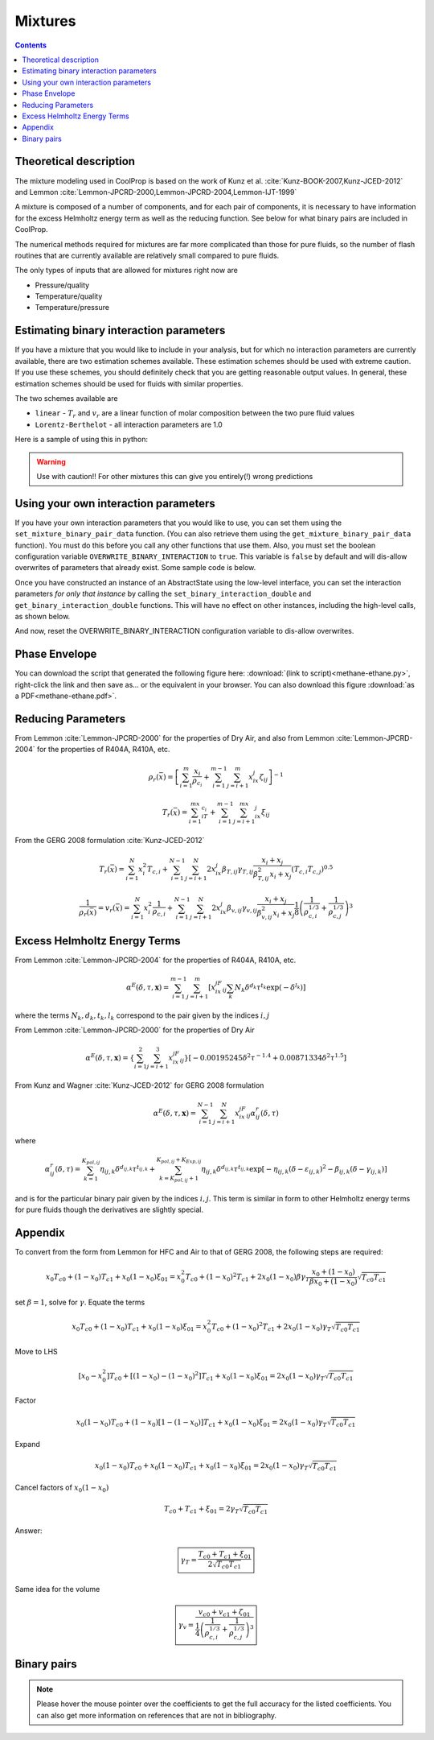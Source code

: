 .. _mixtures:

********
Mixtures
********

.. contents:: :depth: 2

Theoretical description
-----------------------
The mixture modeling used in CoolProp is based on the work of Kunz et al. :cite:`Kunz-BOOK-2007,Kunz-JCED-2012` and Lemmon :cite:`Lemmon-JPCRD-2000,Lemmon-JPCRD-2004,Lemmon-IJT-1999`

A mixture is composed of a number of components, and for each pair of components, it is necessary to have information for the excess Helmholtz energy term as well as the reducing function.  See below for what binary pairs are included in CoolProp.

The numerical methods required for mixtures are far more complicated than those for pure fluids, so the number of flash routines that are currently available are relatively small compared to pure fluids.

The only types of inputs that are allowed for mixtures right now are

- Pressure/quality
- Temperature/quality
- Temperature/pressure

.. Used in Python script later on
.. role:: raw-html(raw)
   :format: html

Estimating binary interaction parameters
----------------------------------------

If you have a mixture that you would like to include in your analysis, but for which no interaction parameters are currently available, there are two estimation schemes available.  These estimation schemes should be used with extreme caution.  If you use these schemes, you should definitely check that you are getting reasonable output values.  In general, these estimation schemes should be used for fluids with similar properties.

The two schemes available are

* ``linear`` - :math:`T_r` and :math:`v_r` are a linear function of molar composition between the two pure fluid values
* ``Lorentz-Berthelot`` - all interaction parameters are 1.0


Here is a sample of using this in python:

.. ipython::

    In [1]: import CoolProp.CoolProp as CP

    # Create a simple linear mixing rule for the Helium and Xenon pair
    In [1]: CP.apply_simple_mixing_rule('Helium', 'Xenon', 'linear')

    # Now evaluate the 50/50 mixture density at 300K and atmospheric pressure
    In [1]: CP.PropsSI('Dmass','T',300,'P',101325,'Helium[0.5]&Xenon[0.5]')
    
.. warning::

    Use with caution!! For other mixtures this can give you entirely(!) wrong predictions

Using your own interaction parameters
-------------------------------------

If you have your own interaction parameters that you would like to use, you can set them using the ``set_mixture_binary_pair_data`` function.  (You can also retrieve them using the ``get_mixture_binary_pair_data`` function).  You must do this before you call any other functions that use them.  Also, you must set the boolean configuration variable ``OVERWRITE_BINARY_INTERACTION`` to ``true``.  This variable is ``false`` by default and will dis-allow overwrites of parameters that already exist.  Some sample code is below.

.. ipython::
    :okexcept:

    In [1]: import CoolProp.CoolProp as CP

    In [1]: CAS_He = CP.get_fluid_param_string('Helium','CAS')

    In [1]: CAS_Xe = CP.get_fluid_param_string('Xenon','CAS')

    @supress
    In [1]: CP.set_config_bool(CP.OVERWRITE_BINARY_INTERACTION, True)

    # This adds a dummy entry in the library of interaction parameters if the mixture is not already there
    In [1]: CP.apply_simple_mixing_rule(CAS_He, CAS_Xe, 'linear')

    # If the binary interaction pair is already there, set the configuration flag 
    # to allow binary interaction parameters to be over-written
    In [1]: CP.set_config_bool(CP.OVERWRITE_BINARY_INTERACTION, True)
    
    # This is before setting the binary interaction parameters
    In [1]: CP.PropsSI('Dmass','T',300,'P',101325,'Helium[0.5]&Xenon[0.5]')

    In [1]: CP.set_mixture_binary_pair_data(CAS_He, CAS_Xe, 'betaT', 1.0)
    
    In [1]: CP.set_mixture_binary_pair_data(CAS_He, CAS_Xe, 'gammaT', 1.5)
    
    In [1]: CP.set_mixture_binary_pair_data(CAS_He, CAS_Xe, 'betaV', 1.0)
    
    In [1]: CP.set_mixture_binary_pair_data(CAS_He, CAS_Xe, 'gammaV', 1.5)

    # This is after setting the interaction parameters
    In [1]: CP.PropsSI('Dmass','T',300,'P',101325,'Helium[0.5]&Xenon[0.5]')
    
Once you have constructed an instance of an AbstractState using the low-level interface, you can set the interaction parameters *for only that instance* by calling the ``set_binary_interaction_double`` and ``get_binary_interaction_double`` functions.  This will have no effect on other instances, including the high-level calls, as shown below.

.. ipython::

    In [1]: import CoolProp.CoolProp as CP

    # This adds a dummy entry in the library of interaction parameters if the mixture is not already there
    # In [1]: CP.apply_simple_mixing_rule(CAS_He, CAS_Xe, 'linear')
    
    In [1]: AS = CP.AbstractState("HEOS","Helium&Xenon")
    
    In [1]: AS.set_binary_interaction_double(0, 1, 'betaT', 0.987)
    
    In [1]: AS.get_binary_interaction_double(0, 1, 'betaT')
    
    # Here you can see that this call to the high-level interface is untouched (is the same as above)
    In [1]: CP.PropsSI('Dmass','T',300,'P',101325,'Helium[0.5]&Xenon[0.5]')

And now, reset the OVERWRITE_BINARY_INTERACTION configuration variable to dis-allow overwrites.

.. ipython::

    In [1]: import CoolProp.CoolProp as CP

    In [1]: CP.set_config_bool(CP.OVERWRITE_BINARY_INTERACTION, False)

Phase Envelope
--------------

You can download the script that generated the following figure here: :download:`(link to script)<methane-ethane.py>`, right-click the link and then save as... or the equivalent in your browser.  You can also download this figure :download:`as a PDF<methane-ethane.pdf>`. 

.. image:: methane-ethane.png

Reducing Parameters
-------------------

From Lemmon :cite:`Lemmon-JPCRD-2000` for the properties of Dry Air, and also from Lemmon :cite:`Lemmon-JPCRD-2004` for the properties of R404A, R410A, etc.

.. math::

    \rho_r(\bar x) = \left[ \sum_{i=1}^m\frac{x_i}{\rho_{c_i}}+\sum_{i=1}^{m-1}\sum_{j=i+1}^{m}x_ix_j\zeta_{ij}\right]^{-1}

.. math::

    T_r(\bar x) = \sum_{i=1}^mx_iT_{c_i}+\sum_{i=1}^{m-1}\sum_{j=i+1}^mx_ix_j\xi_{ij}

From the GERG 2008 formulation :cite:`Kunz-JCED-2012`

.. math::

    T_r(\bar x) = \sum_{i=1}^{N}x_i^2T_{c,i} + \sum_{i=1}^{N-1}\sum_{j=i+1}^{N}2x_ix_j\beta_{T,ij}\gamma_{T,ij}\frac{x_i+x_j}{\beta_{T,ij}^2x_i+x_j}(T_{c,i}T_{c,j})^{0.5}
    
.. math::

    \frac{1}{\rho_r(\bar x)}=v_r(\bar x) = \sum_{i=1}^{N}x_i^2\frac{1}{\rho_{c,i}} + \sum_{i=1}^{N-1}\sum_{j=i+1}^N2x_ix_j\beta_{v,ij}\gamma_{v,ij}\frac{x_i+x_j}{\beta^2_{v,ij}x_i+x_j}\frac{1}{8}\left(\frac{1}{\rho_{c,i}^{1/3}}+\frac{1}{\rho_{c,j}^{1/3}}\right)^{3}
    
Excess Helmholtz Energy Terms
-----------------------------
From Lemmon :cite:`Lemmon-JPCRD-2004` for the properties of R404A, R410A, etc.

.. math::

    \alpha^E(\delta,\tau,\mathbf{x}) = \sum_{i=1}^{m-1} \sum_{j=i+1}^{m} \left [ x_ix_jF_{ij} \sum_{k}N_k\delta^{d_k}\tau^{t_k}\exp(-\delta^{l_k})\right]
    
where the terms :math:`N_k,d_k,t_k,l_k` correspond to the pair given by the indices :math:`i,j`

From Lemmon :cite:`Lemmon-JPCRD-2000` for the properties of Dry Air

.. math::

    \alpha^E(\delta,\tau,\mathbf{x}) = \left \lbrace \sum_{i=1}^{2} \sum_{j=i+1}^{3} x_ix_jF_{ij}\right\rbrace \left[-0.00195245\delta^2\tau^{-1.4}+0.00871334\delta^2\tau^{1.5} \right]


From Kunz and Wagner :cite:`Kunz-JCED-2012` for GERG 2008 formulation

.. math::

    \alpha^E(\delta,\tau,\mathbf{x}) = \sum_{i=1}^{N-1} \sum_{j=i+1}^{N} x_ix_jF_{ij}\alpha_{ij}^r(\delta,\tau)
    
where

.. math::

    \alpha_{ij}^r(\delta,\tau) = \sum_{k=1}^{K_{pol,ij}}\eta_{ij,k}\delta^{d_{ij,k}}\tau^{t_{ij,k}}+\sum_{k=K_{pol,ij}+1}^{K_{pol,ij}+K_{Exp,ij}}\eta_{ij,k}\delta^{d_{ij,k}}\tau^{t_{ij,k}}\exp[-\eta_{ij,k}(\delta-\varepsilon_{ij,k})^2-\beta_{ij,k}(\delta-\gamma_{ij,k})]
    
and is for the particular binary pair given by the indices :math:`i,j`.  This term is similar in form to other Helmholtz energy terms for pure fluids though the derivatives are slightly special.

Appendix
--------
To convert from the form from Lemmon for HFC and Air to that of GERG 2008, the following steps are required:

.. math::

    x_0T_{c0}+(1-x_0)T_{c1}+x_0(1-x_0)\xi_{01} = x_0^2T_{c0}+(1-x_0)^2T_{c1} + 2x_0(1-x_0)\beta\gamma_T\frac{x_0+(1-x_0)}{\beta x_0 + (1-x_0)}\sqrt{T_{c0}T_{c1}}
    
set :math:`\beta=1`, solve for :math:`\gamma`.  Equate the terms

.. math::

    x_0T_{c0}+(1-x_0)T_{c1}+x_0(1-x_0)\xi_{01} = x_0^2T_{c0}+(1-x_0)^2T_{c1} + 2x_0(1-x_0)\gamma_T\sqrt{T_{c0}T_{c1}}
    
Move to LHS

.. math::

    [x_0-x_0^2]T_{c0}+[(1-x_0)-(1-x_0)^2]T_{c1}+x_0(1-x_0)\xi_{01} = 2x_0(1-x_0)\gamma_T\sqrt{T_{c0}T_{c1}}

Factor

.. math::

    x_0(1-x_0)T_{c0}+(1-x_0)[1-(1-x_0)]T_{c1}+x_0(1-x_0)\xi_{01} = 2x_0(1-x_0)\gamma_T\sqrt{T_{c0}T_{c1}}
    
Expand

.. math::

    x_0(1-x_0)T_{c0}+x_0(1-x_0)T_{c1}+x_0(1-x_0)\xi_{01} = 2x_0(1-x_0)\gamma_T\sqrt{T_{c0}T_{c1}}
    
Cancel factors of :math:`x_0(1-x_0)`

.. math::

    T_{c0}+T_{c1}+\xi_{01} = 2\gamma_T\sqrt{T_{c0}T_{c1}}
    
Answer:

.. math::

    \boxed{\gamma_T = \dfrac{T_{c0}+T_{c1}+\xi_{01}}{2\sqrt{T_{c0}T_{c1}}}}
    
Same idea for the volume

.. math::

    \boxed{\gamma_v = \dfrac{v_{c0}+v_{c1}+\zeta_{01}}{\frac{1}{4}\left(\frac{1}{\rho_{c,i}^{1/3}}+\frac{1}{\rho_{c,j}^{1/3}}\right)^{3}}}


Binary pairs
------------

.. note::
   Please hover the mouse pointer over the coefficients to get the full accuracy
   for the listed coefficients. You can also get more information on references
   that are not in bibliography.

.. csv-table:: All binary pairs included in CoolProp
   :header-rows: 1
   :file: Mixtures.csv